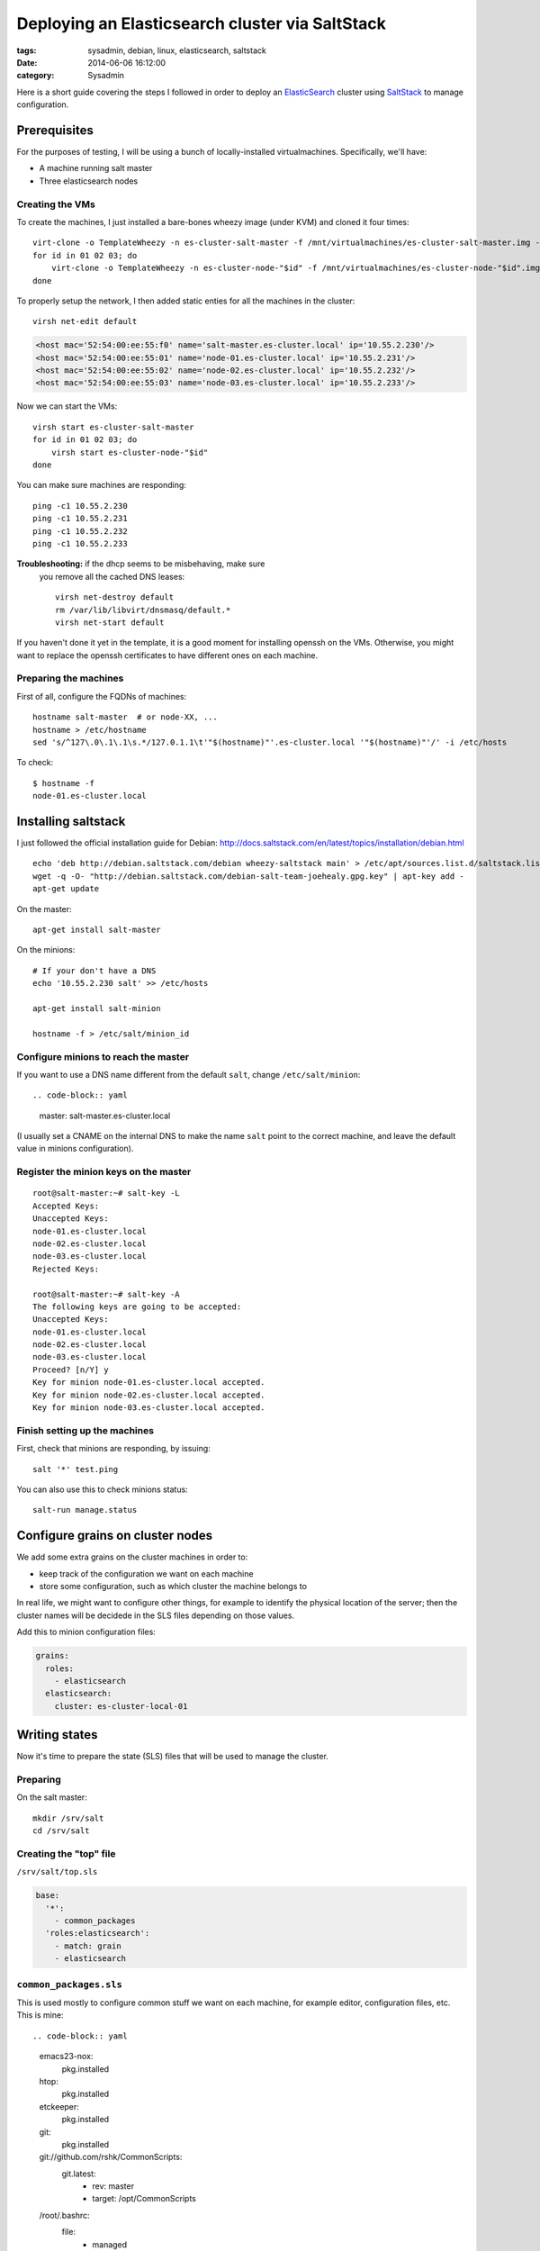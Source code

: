 Deploying an Elasticsearch cluster via SaltStack
################################################

:tags: sysadmin, debian, linux, elasticsearch, saltstack
:date: 2014-06-06 16:12:00
:category: Sysadmin

Here is a short guide covering the steps I followed in order to deploy
an ElasticSearch_ cluster using SaltStack_ to manage configuration.

.. _ElasticSearch: http://elasticsearch.org/
.. _SaltStack: http://saltstack.com/


Prerequisites
=============

For the purposes of testing, I will be using a bunch of
locally-installed virtualmachines. Specifically, we'll have:

- A machine running salt master
- Three elasticsearch nodes


Creating the VMs
----------------

To create the machines, I just installed a bare-bones wheezy image
(under KVM) and cloned it four times::

    virt-clone -o TemplateWheezy -n es-cluster-salt-master -f /mnt/virtualmachines/es-cluster-salt-master.img -m '52:54:00:ee:55:f0'
    for id in 01 02 03; do
        virt-clone -o TemplateWheezy -n es-cluster-node-"$id" -f /mnt/virtualmachines/es-cluster-node-"$id".img -m '52:54:00:ee:55:'"$id"
    done

To properly setup the network, I then added static enties for all the
machines in the cluster::

    virsh net-edit default

.. code-block:: xml

    <host mac='52:54:00:ee:55:f0' name='salt-master.es-cluster.local' ip='10.55.2.230'/>
    <host mac='52:54:00:ee:55:01' name='node-01.es-cluster.local' ip='10.55.2.231'/>
    <host mac='52:54:00:ee:55:02' name='node-02.es-cluster.local' ip='10.55.2.232'/>
    <host mac='52:54:00:ee:55:03' name='node-03.es-cluster.local' ip='10.55.2.233'/>

Now we can start the VMs::

    virsh start es-cluster-salt-master
    for id in 01 02 03; do
        virsh start es-cluster-node-"$id"
    done

You can make sure machines are responding::

    ping -c1 10.55.2.230
    ping -c1 10.55.2.231
    ping -c1 10.55.2.232
    ping -c1 10.55.2.233


**Troubleshooting:** if the dhcp seems to be misbehaving, make sure
 you remove all the cached DNS leases::

    virsh net-destroy default
    rm /var/lib/libvirt/dnsmasq/default.*
    virsh net-start default

If you haven't done it yet in the template, it is a good moment for
installing openssh on the VMs. Otherwise, you might want to replace the
openssh certificates to have different ones on each machine.



Preparing the machines
----------------------

First of all, configure the FQDNs of machines::

    hostname salt-master  # or node-XX, ...
    hostname > /etc/hostname
    sed 's/^127\.0\.1\.1\s.*/127.0.1.1\t'"$(hostname)"'.es-cluster.local '"$(hostname)"'/' -i /etc/hosts

To check::

    $ hostname -f
    node-01.es-cluster.local



Installing saltstack
====================

I just followed the official installation guide for Debian:
http://docs.saltstack.com/en/latest/topics/installation/debian.html

::

    echo 'deb http://debian.saltstack.com/debian wheezy-saltstack main' > /etc/apt/sources.list.d/saltstack.list
    wget -q -O- "http://debian.saltstack.com/debian-salt-team-joehealy.gpg.key" | apt-key add -
    apt-get update

On the master::

    apt-get install salt-master

On the minions::

    # If your don't have a DNS
    echo '10.55.2.230 salt' >> /etc/hosts

    apt-get install salt-minion

    hostname -f > /etc/salt/minion_id


Configure minions to reach the master
-------------------------------------

If you want to use a DNS name different from the default ``salt``, change
``/etc/salt/minion``::

.. code-block:: yaml

    master: salt-master.es-cluster.local

(I usually set a CNAME on the internal DNS to make the name ``salt``
point to the correct machine, and leave the default value in minions
configuration).


Register the minion keys on the master
--------------------------------------

::

    root@salt-master:~# salt-key -L
    Accepted Keys:
    Unaccepted Keys:
    node-01.es-cluster.local
    node-02.es-cluster.local
    node-03.es-cluster.local
    Rejected Keys:

    root@salt-master:~# salt-key -A
    The following keys are going to be accepted:
    Unaccepted Keys:
    node-01.es-cluster.local
    node-02.es-cluster.local
    node-03.es-cluster.local
    Proceed? [n/Y] y
    Key for minion node-01.es-cluster.local accepted.
    Key for minion node-02.es-cluster.local accepted.
    Key for minion node-03.es-cluster.local accepted.


Finish setting up the machines
------------------------------

First, check that minions are responding, by issuing::

    salt '*' test.ping

You can also use this to check minions status::

    salt-run manage.status


Configure grains on cluster nodes
=================================

We add some extra grains on the cluster machines in order to:

- keep track of the configuration we want on each machine
- store some configuration, such as which cluster the machine belongs to

In real life, we might want to configure other things, for example to
identify the physical location of the server; then the cluster names
will be decidede in the SLS files depending on those values.

Add this to minion configuration files:

.. code-block:: yaml

    grains:
      roles:
        - elasticsearch
      elasticsearch:
        cluster: es-cluster-local-01


Writing states
==============

Now it's time to prepare the state (SLS) files that will be used to
manage the cluster.

Preparing
---------

On the salt master::

    mkdir /srv/salt
    cd /srv/salt


Creating the "top" file
-----------------------

``/srv/salt/top.sls``

.. code-block:: yaml

    base:
      '*':
        - common_packages
      'roles:elasticsearch':
        - match: grain
        - elasticsearch


``common_packages.sls``
-----------------------

This is used mostly to configure common stuff we want on each machine,
for example editor, configuration files, etc. This is mine::

.. code-block:: yaml

    emacs23-nox:
      pkg.installed

    htop:
      pkg.installed

    etckeeper:
      pkg.installed

    git:
      pkg.installed

    git://github.com/rshk/CommonScripts:
      git.latest:
        - rev: master
        - target: /opt/CommonScripts

    /root/.bashrc:
      file:
        - managed
        - source: salt://conf/bashrc

And, of course, the bashrc file, in ``/srv/salt/conf/bashrc``:

.. code-block:: bash

    # Standard ~/.bashrc
    # Generated via Salt

    export EDITOR='emacs'
    alias e=emacs


    if [ -e /opt/CommonScripts/Configs/bash/bash_aliases ]; then
        . /opt/CommonScripts/Configs/bash/bash_aliases
    fi

    if [ -e /opt/CommonScripts/Configs/bash/gen-ps1.py ]; then
       eval $( python /opt/CommonScripts/Configs/bash/gen-ps1.py )
    fi

    if [ -e ~/.bashrc_local ]; then
        . ~/.bashrc_local
    fi

The elasticsearch configuration
-------------------------------

The most important part is the ``/srv/salt/elasticsearch/init.sls`` file:

.. code-block:: yaml

    /etc/apt/sources.list.d/elasticsearch.list:
      file:
        - managed
        - source: salt://elasticsearch/debian.list

    /etc/elasticsearch/elasticsearch.yml:
      file:
        - managed
        - user: root
        - group: root
        - mode: 644
        - template: jinja
        - source: salt://elasticsearch/elasticsearch.yml

    openjdk-7-jre-headless:
      pkg:
        - installed

    elasticsearch:
      pkg:
        - installed
        - require:
          - file: /etc/apt/sources.list.d/elasticsearch.list
      service:
        - running
        - enable: True
        - require:
          - pkg: elasticsearch
          - pkg: openjdk-7-jre-headless
          - file: /etc/elasticsearch/elasticsearch.yml

Then, we have ``debian.list``, containing the repositories for debian wheezy::

    # Debian repository for elasticsearch
    deb http://packages.elasticsearch.org/elasticsearch/1.0/debian stable main

Last but not least, ``elasticsearch/elasticsearch.yml``""

.. code-block:: jinja

    # Elasticsearch configuration for {{ grains['fqdn'] }}
    # Cluster: {{ grains['elasticsearch']['cluster'] }}

    cluster.name: {{ grains['elasticsearch']['cluster'] }}
    node.name: "{{ grains['fqdn'] }}"
